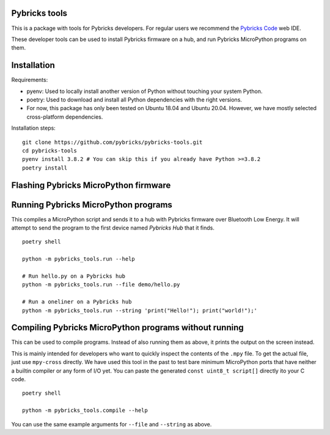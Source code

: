 Pybricks tools
-----------------

This is a package with tools for Pybricks developers. For regular users we
recommend the `Pybricks Code`_ web IDE.

These developer tools can be used to install Pybricks firmware on a hub,
and run Pybricks MicroPython programs on them.

Installation
-----------------

Requirements:

- pyenv: Used to locally install another version of Python without touching
  your system Python.
- poetry: Used to download and install all Python dependencies with the right
  versions.
- For now, this package has only been tested on Ubuntu 18.04 and Ubuntu 20.04.
  However, we have mostly selected cross-platform dependencies.

Installation steps:

::

    git clone https://github.com/pybricks/pybricks-tools.git
    cd pybricks-tools
    pyenv install 3.8.2 # You can skip this if you already have Python >=3.8.2
    poetry install


Flashing Pybricks MicroPython firmware
---------------------------------------


Running Pybricks MicroPython programs
---------------------------------------

This compiles a MicroPython script and sends it to a hub with Pybricks firmware
over Bluetooth Low Energy. It will attempt to send the program to the first
device named `Pybricks Hub` that it finds.

::

    poetry shell

    python -m pybricks_tools.run --help

    # Run hello.py on a Pybricks hub
    python -m pybricks_tools.run --file demo/hello.py

    # Run a oneliner on a Pybricks hub
    python -m pybricks_tools.run --string 'print("Hello!"); print("world!");'

Compiling Pybricks MicroPython programs without running
--------------------------------------------------------

This can be used to compile programs. Instead of also running them as above,
it prints the output on the screen instead.

This is mainly intended for developers who want to quickly inspect the
contents of the ``.mpy`` file. To get the actual file, just use ``mpy-cross``
directly. We have used this tool in the past to test bare minimum MicroPython
ports that have neither a builtin compiler or any form of I/O yet. You can
paste the generated ``const uint8_t script[]`` directly ito your C code.

::

    poetry shell

    python -m pybricks_tools.compile --help

You can use the same example arguments for ``--file`` and ``--string``
as above.

.. _Pybricks Code: https://www.code.pybricks.com/

